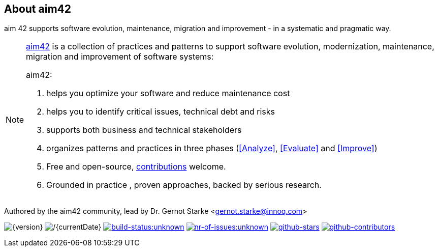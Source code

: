 :numbered!:

== About aim42

[role="lead"]
aim 42 supports software evolution, maintenance, migration and improvement - in a systematic and pragmatic way.



[NOTE]
--
http://aim42.org[aim42] is a collection of practices and patterns to support software evolution, modernization, maintenance, migration and improvement of software systems:

aim42:

. helps you optimize your software and reduce maintenance cost
. helps you to identify critical issues, technical debt and risks
. supports both business and technical stakeholders
. organizes patterns and practices in three phases (<<Analyze>>, <<Evaluate>> and <<Improve>>)
. Free and open-source, <<contributions,contributions>> welcome.
. Grounded in practice , proven approaches, backed by serious research.
--

Authored by the aim42 community, lead by Dr. Gernot Starke <gernot.starke@innoq.com>

//[small]#Version {version}, last update {docdate}, Status:#
image:https://img.shields.io/badge/Version-{version}-green.svg[{version}]
image:https://img.shields.io/badge/Date-{currentDate}-green.svg[/{currentDate}]
image:https://img.shields.io/travis/aim42/aim42/master.svg[link="https://travis-ci.org/aim42/aim42",window="_blank", alt="build-status:unknown"]
image:https://img.shields.io/github/issues/aim42/aim42.svg[link="https://github.com/aim42/aim42/issues",window="_blank", alt="nr-of-issues:unknown"]
image:https://img.shields.io/github/stars/aim42/aim42.svg[link="https://github.com/aim42/aim42",window="_blank", alt="github-stars"]
image:https://img.shields.io/github/contributors/aim42/aim42.svg[link="https://github.com/aim42/aim42",window="_blank", alt="github-contributors"]
image:https://img.shields.io/twitter/follow/gernotstarke.svg?style=social&label=Followers[link="https://twitter.com/gernotstarke",window="_blank", alt=""]

